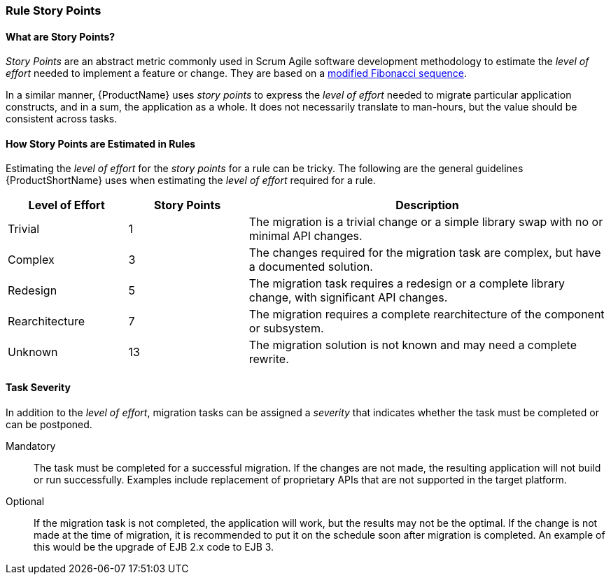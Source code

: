 


[[Rules-Rule-Story-Points]]
=== Rule Story Points

==== What are Story Points?

_Story Points_ are an abstract metric commonly used in Scrum Agile software development methodology to estimate the _level of effort_ needed to implement a feature or change. They are based on a http://scrummethodology.com/scrum-effort-estimation-and-story-points/[modified Fibonacci sequence]. 

In a similar manner, {ProductName} uses _story points_ to express the _level of effort_ needed to migrate particular application constructs, and in a sum, the application as a whole. It does not necessarily translate to man-hours, but the value should be consistent across tasks.

==== How Story Points are Estimated in Rules

Estimating the _level of effort_ for the _story points_ for a rule can be tricky. The following are the general guidelines {ProductShortName} uses when estimating the _level of effort_ required for a rule.

[cols="1,1,3", options="header"] 
|===
|Level of Effort
|Story Points
|Description

|Trivial
|1
|The migration is a trivial change or a simple library swap with no or minimal API changes.

|Complex
| 3
|The changes required for the migration task are complex, but have a documented solution.

|Redesign
|5
|The migration task requires a redesign or a complete library change, with significant API changes.

|Rearchitecture
|7
|The migration requires a complete rearchitecture of the component or subsystem.

|Unknown
|13
|The migration solution is not known and may need a complete rewrite.
|===

==== Task Severity

In addition to the _level of effort_, migration tasks can be assigned a _severity_ that indicates whether the task must be completed or can be postponed.

Mandatory:: The task must be completed for a successful migration. If the changes are not made, the resulting application will not build or run successfully. Examples include replacement of proprietary APIs that are not supported in the target platform. 
Optional:: If the migration task is not completed, the application will work, but the results may not be the optimal. If the change is not made at the time of migration, it is recommended to put it on the schedule soon after migration is completed. An example of this would be the upgrade of EJB 2.x code to EJB 3.

